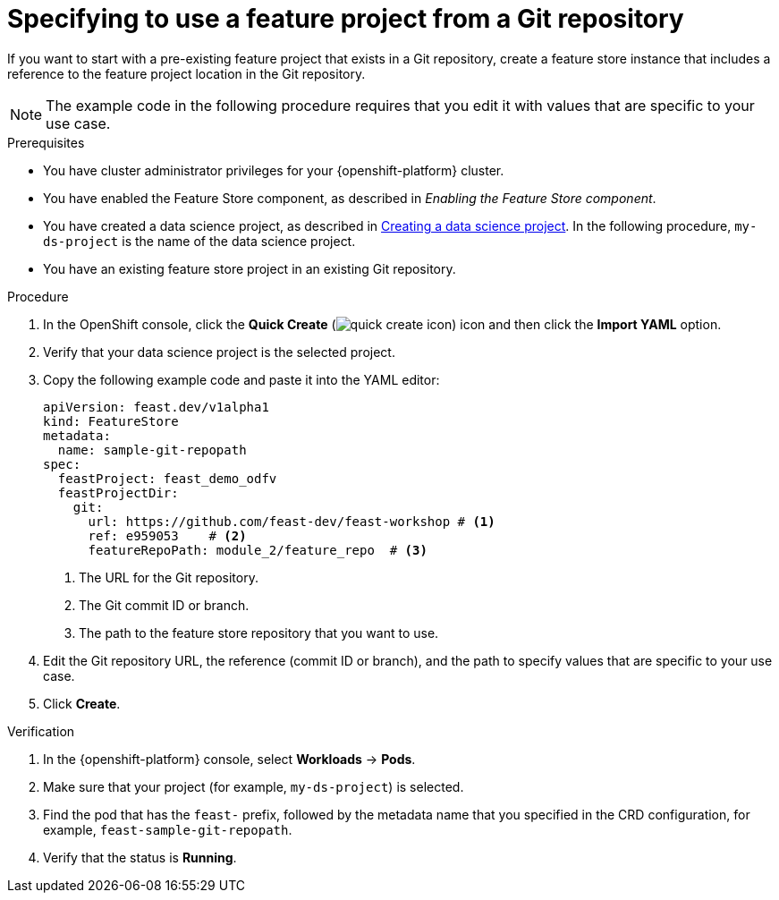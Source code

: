 :_module-type: PROCEDURE

[id="specifying-to-use-a-feature-project-from-git-repository_{context}"]
= Specifying to use a feature project from a Git repository

[role='_abstract']
If you want to start with a pre-existing feature project that exists in a Git repository, create a feature store instance that includes a reference to the feature project location in the Git repository.

NOTE: The example code in the following procedure requires that you edit it with values that are specific to your use case.

.Prerequisites

* You have cluster administrator privileges for your {openshift-platform} cluster.

* You have enabled the Feature Store component, as described in _Enabling the Feature Store component_.

ifndef::upstream[]
* You have created a data science project, as described in link:{rhoaidocshome}{default-format-url}/working_on_data_science_projects/using-data-science-projects_projects#creating-a-data-science-project_projects[Creating a data science project]. In the following procedure, `my-ds-project` is the name of the data science project.
endif::[]

ifdef::upstream[]
* You have created a data science project, as described in link:{odhdocshome}/working-on-data-science-projects/#creating-a-data-science-project_projects[Creating a data science project]. In the following procedure, `my-ds-project` is the name of the data science project.
endif::[]

* You have an existing feature store project in an existing Git repository.

.Procedure

. In the OpenShift console, click the *Quick Create* (image:images/quick-create-icon.png[]) icon and then click the *Import YAML* option.
. Verify that your data science project is the selected project.
. Copy the following example code and paste it into the YAML editor: 
+
[source,yaml]
----   
apiVersion: feast.dev/v1alpha1
kind: FeatureStore
metadata:
  name: sample-git-repopath
spec:
  feastProject: feast_demo_odfv
  feastProjectDir:
    git:
      url: https://github.com/feast-dev/feast-workshop # <1>
      ref: e959053    # <2>
      featureRepoPath: module_2/feature_repo  # <3>
----
<1> The URL for the Git repository.
<2> The Git commit ID or branch.
<3> The path to the feature store repository that you want to use.

. Edit the Git repository URL, the reference (commit ID or branch), and the path to specify values that are specific to your use case.

. Click *Create*.

.Verification

. In the {openshift-platform} console, select *Workloads* -> *Pods*.
. Make sure that your project (for example, `my-ds-project`) is selected.
. Find the pod that has the `feast-` prefix, followed by the metadata name that you specified in the CRD configuration, for example, `feast-sample-git-repopath`.
. Verify that the status is *Running*.

